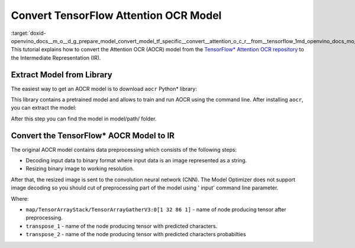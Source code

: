 .. index:: pair: page; Convert TensorFlow Attention OCR Model
.. _doxid-openvino_docs__m_o__d_g_prepare_model_convert_model_tf_specific__convert__attention_o_c_r__from__tensorflow:


Convert TensorFlow Attention OCR Model
======================================

:target:`doxid-openvino_docs__m_o__d_g_prepare_model_convert_model_tf_specific__convert__attention_o_c_r__from__tensorflow_1md_openvino_docs_mo_dg_prepare_model_convert_model_tf_specific_convert_attentionocr_from_tensorflow` This tutorial explains how to convert the Attention OCR (AOCR) model from the `TensorFlow\* Attention OCR repository <https://github.com/emedvedev/attention-ocr>`__ to the Intermediate Representation (IR).

Extract Model from  Library
~~~~~~~~~~~~~~~~~~~~~~~~~~~

The easiest way to get an AOCR model is to download ``aocr`` Python\* library:

.. ref-code-block:: cpp

	pip install git+https://github.com/emedvedev/attention-ocr.git@master#egg=aocr

This library contains a pretrained model and allows to train and run AOCR using the command line. After installing ``aocr``, you can extract the model:

.. ref-code-block:: cpp

	aocr export --format=frozengraph model/path/

After this step you can find the model in model/path/ folder.

Convert the TensorFlow\* AOCR Model to IR
~~~~~~~~~~~~~~~~~~~~~~~~~~~~~~~~~~~~~~~~~

The original AOCR model contains data preprocessing which consists of the following steps:

* Decoding input data to binary format where input data is an image represented as a string.

* Resizing binary image to working resolution.

After that, the resized image is sent to the convolution neural network (CNN). The Model Optimizer does not support image decoding so you should cut of preprocessing part of the model using ' input' command line parameter.

.. ref-code-block:: cpp

	mo \
	--input_model=model/path/frozen_graph.pb \
	--input="map/TensorArrayStack/TensorArrayGatherV3:0[1 32 86 1]" \
	--output "transpose_1,transpose_2" \
	--output_dir path/to/ir/

Where:

* ``map/TensorArrayStack/TensorArrayGatherV3:0[1 32 86 1]`` - name of node producing tensor after preprocessing.

* ``transpose_1`` - name of the node producing tensor with predicted characters.

* ``transpose_2`` - name of the node producing tensor with predicted characters probabilties

